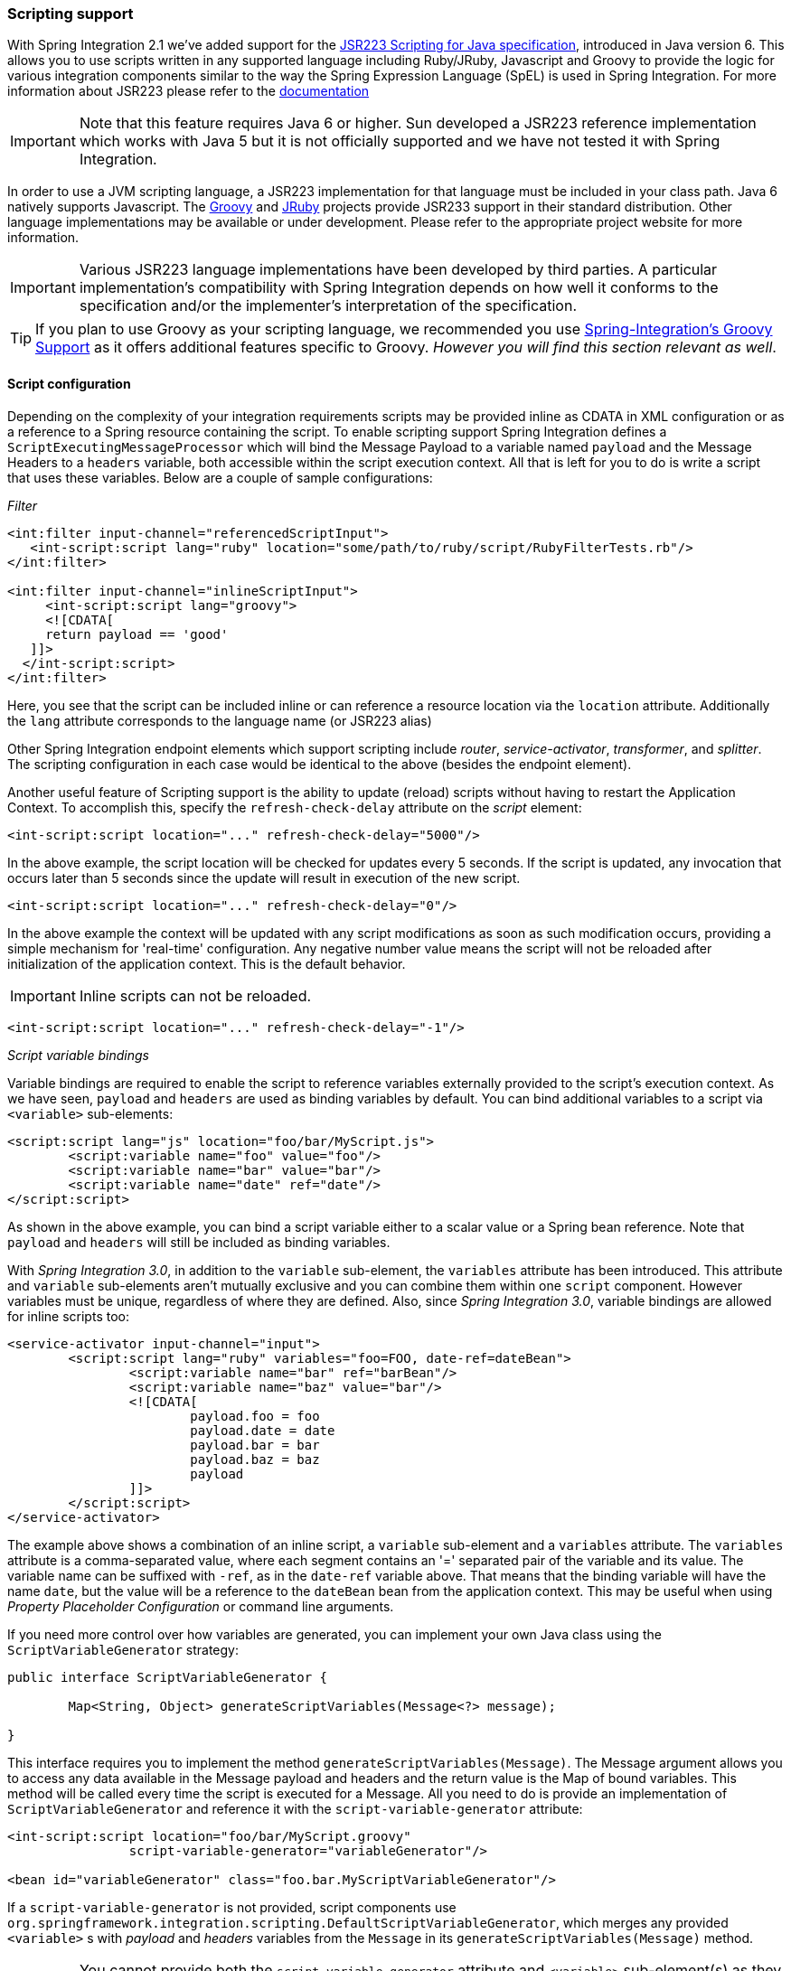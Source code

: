 [[scripting]]
=== Scripting support

With Spring Integration 2.1 we've added support for the http://jcp.org/aboutJava/communityprocess/pr/jsr223/[JSR223 Scripting for Java specification], introduced in Java version 6.
This allows you to use scripts written in any supported language including Ruby/JRuby, Javascript and Groovy to provide the logic for various integration components similar to the way the Spring Expression Language (SpEL) is used in Spring Integration.
For more information about JSR223 please refer to the http://java.sun.com/developer/technicalArticles/J2SE/Desktop/scripting/[documentation]

IMPORTANT: Note that this feature requires Java 6 or higher.
Sun developed a JSR223 reference implementation which works with Java 5 but it is not officially supported and we have not tested it with Spring Integration.

In order to use a JVM scripting language, a JSR223 implementation for that language must be included in your class path.
Java 6 natively supports Javascript.
The http://groovy.codehaus.org[Groovy] and http://jruby.org/[JRuby] projects provide JSR233 support in their standard distribution.
Other language implementations may be available or under development.
Please refer to the appropriate project website for more information.

IMPORTANT: Various JSR223 language implementations have been developed by third parties.
A particular implementation's compatibility with Spring Integration depends on how well it conforms to the specification and/or the implementer's interpretation of the specification.

TIP: If you plan to use Groovy as your scripting language, we recommended you use <<groovy,Spring-Integration's Groovy Support>> as it offers additional features specific to Groovy.
_However you will find this section relevant as well_.

[[scripting-config]]
==== Script configuration

Depending on the complexity of your integration requirements scripts may be provided inline as CDATA in XML configuration or as a reference to a Spring resource containing the script.
To enable scripting support Spring Integration defines a `ScriptExecutingMessageProcessor` which will bind the Message Payload to a variable named `payload` and the Message Headers to a `headers` variable, both accessible within the script execution context.
All that is left for you to do is write a script that uses these variables.
Below are a couple of sample configurations:

_Filter_
[source,xml]
----
<int:filter input-channel="referencedScriptInput">
   <int-script:script lang="ruby" location="some/path/to/ruby/script/RubyFilterTests.rb"/>
</int:filter>

<int:filter input-channel="inlineScriptInput">
     <int-script:script lang="groovy">
     <![CDATA[
     return payload == 'good'
   ]]>
  </int-script:script>
</int:filter>
----

Here, you see that the script can be included inline or can reference a resource location via the `location` attribute.
Additionally the `lang` attribute corresponds to the language name (or JSR223 alias)

Other Spring Integration endpoint elements which support scripting include _router_, _service-activator_, _transformer_, and _splitter_.
The scripting configuration in each case would be identical to the above (besides the endpoint element).

Another useful feature of Scripting support is the ability to update (reload) scripts without having to restart the Application Context.
To accomplish this, specify the `refresh-check-delay` attribute on the _script_ element:
[source,xml]
----
<int-script:script location="..." refresh-check-delay="5000"/>
----

In the above example, the script location will be checked for updates every 5 seconds.
If the script is updated, any invocation that occurs later than 5 seconds since the update will result in execution of the new script.
[source,xml]
----
<int-script:script location="..." refresh-check-delay="0"/>
----

In the above example the context will be updated with any script modifications as soon as such modification occurs, providing a simple mechanism for 'real-time' configuration.
Any negative number value means the script will not be reloaded after initialization of the application context.
This is the default behavior.

IMPORTANT: Inline scripts can not be reloaded.

[source,xml]
----
<int-script:script location="..." refresh-check-delay="-1"/>
----

_Script variable bindings_

Variable bindings are required to enable the script to reference variables externally provided to the script's execution context.
As we have seen, `payload` and `headers` are used as binding variables by default.
You can bind additional variables to a script via `<variable>` sub-elements:
[source,xml]
----
<script:script lang="js" location="foo/bar/MyScript.js">
	<script:variable name="foo" value="foo"/>
	<script:variable name="bar" value="bar"/>
	<script:variable name="date" ref="date"/>
</script:script>
----

As shown in the above example, you can bind a script variable either to a scalar value or a Spring bean reference.
Note that `payload` and `headers` will still be included as binding variables.

With _Spring Integration 3.0_, in addition to the `variable` sub-element, the `variables` attribute has been introduced.
This attribute and `variable` sub-elements aren't mutually exclusive and you can combine them within one `script` component.
However variables must be unique, regardless of where they are defined.
Also, since _Spring Integration 3.0_, variable bindings are allowed for inline scripts too:
[source,xml]
----
<service-activator input-channel="input">
	<script:script lang="ruby" variables="foo=FOO, date-ref=dateBean">
		<script:variable name="bar" ref="barBean"/>
		<script:variable name="baz" value="bar"/>
		<![CDATA[
   			payload.foo = foo
   			payload.date = date
   			payload.bar = bar
   			payload.baz = baz
  			payload
		]]>
	</script:script>
</service-activator>
----

The example above shows a combination of an inline script, a `variable` sub-element and a `variables` attribute.
The `variables` attribute is a comma-separated value, where each segment contains an '=' separated pair of the variable and its value.
The variable name can be suffixed with `-ref`, as in the `date-ref` variable above.
That means that the binding variable will have the name `date`, but the value will be a reference to the `dateBean` bean from the application context.
This may be useful when using _Property Placeholder Configuration_ or command line arguments.

If you need more control over how variables are generated, you can implement your own Java class using the `ScriptVariableGenerator` strategy:
[source,java]
----
public interface ScriptVariableGenerator {

	Map<String, Object> generateScriptVariables(Message<?> message);

}
----

This interface requires you to implement the method `generateScriptVariables(Message)`.
The Message argument allows you to access any data available in the Message payload and headers and the return value is the Map of bound variables.
This method will be called every time the script is executed for a Message.
All you need to do is provide an implementation of `ScriptVariableGenerator` and reference it with the `script-variable-generator` attribute:
[source,xml]
----
<int-script:script location="foo/bar/MyScript.groovy"
		script-variable-generator="variableGenerator"/>

<bean id="variableGenerator" class="foo.bar.MyScriptVariableGenerator"/>
----

If a `script-variable-generator` is not provided, script components use `org.springframework.integration.scripting.DefaultScriptVariableGenerator`, which merges any provided `<variable>` s with _payload_ and _headers_ variables from the `Message` in its `generateScriptVariables(Message)` method.

IMPORTANT: You cannot provide both the `script-variable-generator` attribute and `<variable>` sub-element(s) as they are mutually exclusive.
